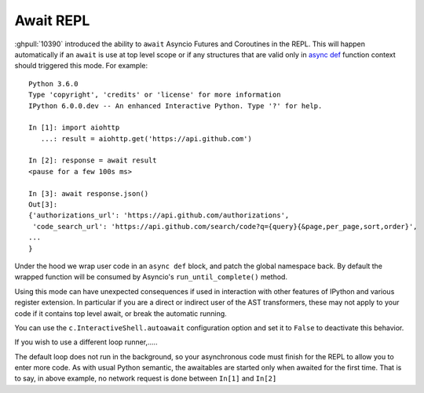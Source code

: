 Await REPL
----------

:ghpull:`10390` introduced the ability to ``await`` Asyncio Futures and
Coroutines in the REPL. This will happen automatically if an ``await`` is use at
top level scope or if any structures that are valid only in `async def
<https://docs.python.org/3/reference/compound_stmts.html#async-def>`_ function
context should triggered this mode. For example::

    Python 3.6.0
    Type 'copyright', 'credits' or 'license' for more information
    IPython 6.0.0.dev -- An enhanced Interactive Python. Type '?' for help.

    In [1]: import aiohttp
       ...: result = aiohttp.get('https://api.github.com')

    In [2]: response = await result
    <pause for a few 100s ms>

    In [3]: await response.json()
    Out[3]:
    {'authorizations_url': 'https://api.github.com/authorizations',
     'code_search_url': 'https://api.github.com/search/code?q={query}{&page,per_page,sort,order}',
    ...
    }


Under the hood we wrap user code in an ``async def`` block, and patch the global
namespace back. By default the wrapped function will be consumed by Asyncio's
``run_until_complete()`` method.

Using this mode can have unexpected consequences if used in interaction with
other features of IPython and various register extension. In particular if you
are a direct or indirect user of the AST transformers, these may not apply to
your code if it contains top level await, or break the automatic running.

You can use the ``c.InteractiveShell.autoawait`` configuration option and set it
to ``False`` to deactivate this behavior.

If you wish to use a different loop runner,.....

The default loop does not run in the background, so your asynchronous code must
finish for the REPL to allow you to enter more code. As with usual Python
semantic, the awaitables are started only when awaited for the first time. That
is to say, in above example, no network request is done between ``In[1]`` and
``In[2]``

